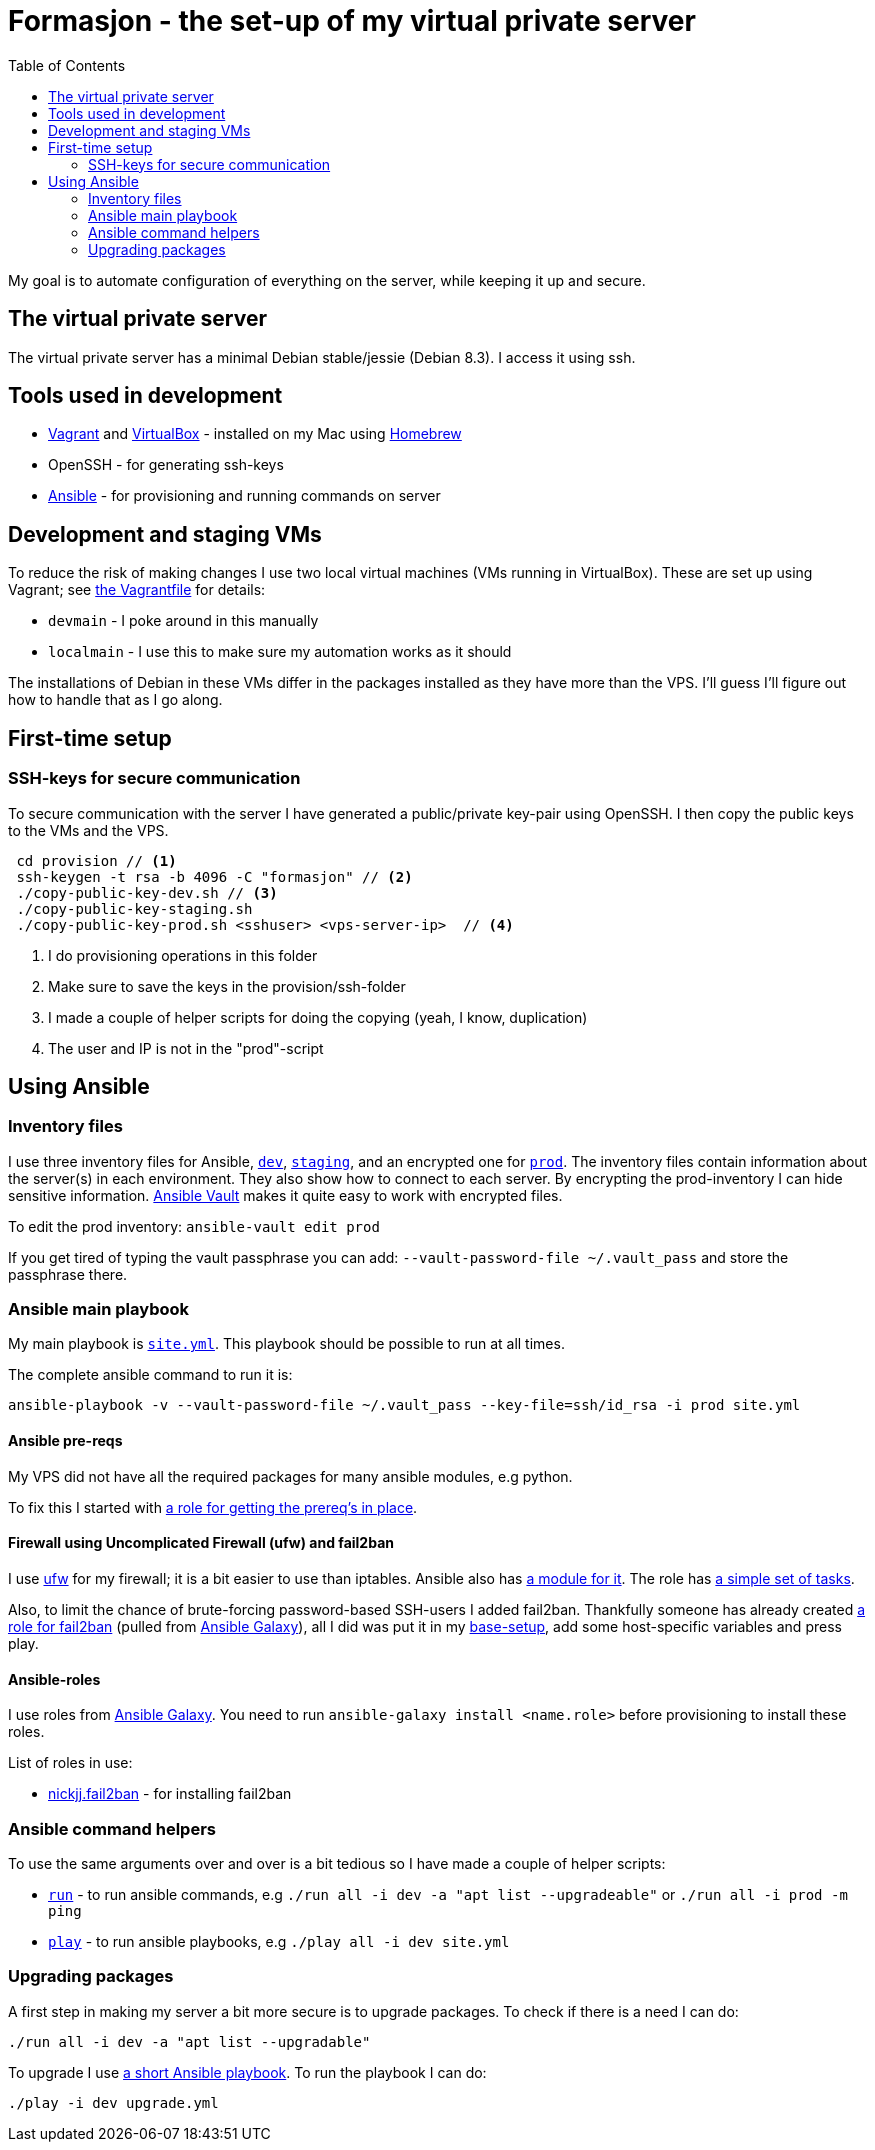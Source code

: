 = Formasjon - the set-up of my virtual private server
:toc:

My goal is to automate configuration of everything on the server, while keeping it up and secure.


== The virtual private server

The virtual private server has a minimal Debian stable/jessie (Debian 8.3). I access it using ssh.


== Tools used in development

* https://www.vagrantup.com/docs/[Vagrant] and https://www.virtualbox.org/[VirtualBox] - installed on my Mac using http://brew.sh/[Homebrew]
* OpenSSH - for generating ssh-keys
* https://docs.ansible.com/ansible/index.html[Ansible] - for provisioning and running commands on server

== Development and staging VMs

To reduce the risk of making changes I use two local virtual machines (VMs running in VirtualBox). These are set up using Vagrant; see link:provision/Vagrantfile[the Vagrantfile] for details:

* `devmain` - I poke around in this manually
* `localmain` - I use this to make sure my automation works as it should

The installations of Debian in these VMs differ in the packages installed as they have more than the VPS. I'll guess I'll figure out how to handle that as I go along.


== First-time setup

=== SSH-keys for secure communication

To secure communication with the server I have generated a public/private key-pair using OpenSSH. I then copy the public keys to the VMs and the VPS.

----
 cd provision // <1>
 ssh-keygen -t rsa -b 4096 -C "formasjon" // <2>
 ./copy-public-key-dev.sh // <3>
 ./copy-public-key-staging.sh
 ./copy-public-key-prod.sh <sshuser> <vps-server-ip>  // <4>
----
<1> I do provisioning operations in this folder
<2> Make sure to save the keys in the provision/ssh-folder
<3> I made a couple of helper scripts for doing the copying (yeah, I know, duplication)
<4> The user and IP is not in the "prod"-script

== Using Ansible

=== Inventory files

I use three inventory files for Ansible, link:provision/dev[`dev`], link:provision/staging[`staging`], and an encrypted one for link:provision/prod[`prod`]. The inventory files contain information about the server(s) in each environment. They also show how to connect to each server. By encrypting the prod-inventory I can hide sensitive information. http://docs.ansible.com/ansible/playbooks_vault.html[Ansible Vault] makes it quite easy to work with encrypted files.

To edit the prod inventory: `ansible-vault edit prod` 

If you get tired of typing the vault passphrase you can add: `--vault-password-file ~/.vault_pass` and store the passphrase there.

=== Ansible main playbook

My main playbook is link:provision/site.yml[`site.yml`]. This playbook should be possible to run at all times.

The complete ansible command to run it is:

`ansible-playbook -v --vault-password-file ~/.vault_pass --key-file=ssh/id_rsa -i prod site.yml`

==== Ansible pre-reqs

My VPS did not have all the required packages for many ansible modules, e.g python.

To fix this I started with link:provision/roles/ansible-prereqs[a role for getting the prereq's in place].

==== Firewall using Uncomplicated Firewall (ufw) and fail2ban

I use https://wiki.debian.org/Uncomplicated%20Firewall%20(ufw)[ufw] for my firewall; it is a bit easier to use than iptables. Ansible also has https://docs.ansible.com/ansible/ufw_module.html[a module for it]. The role has link:provision/roles/firewalled/tasks/main.yml[a simple set of tasks].

Also, to limit the chance of brute-forcing password-based SSH-users I added fail2ban. Thankfully someone has already created https://galaxy.ansible.com/nickjj/fail2ban/[a role for fail2ban] (pulled from https://galaxy.ansible.com/[Ansible Galaxy]), all I did was put it in my link:provision/base-setup.yml[base-setup], add some host-specific variables and press play.

==== Ansible-roles

I use roles from https://galaxy.ansible.com/[Ansible Galaxy]. You need to run `ansible-galaxy install <name.role>` before provisioning to install these roles.

List of roles in use:

* https://galaxy.ansible.com/nickjj/fail2ban/[nickjj.fail2ban] - for installing fail2ban

=== Ansible command helpers

To use the same arguments over and over is a bit tedious so I have made a couple of helper scripts: 

* link:provision/run[`run`] - to run ansible commands, e.g `./run all -i dev -a "apt list --upgradeable"` or `./run all -i prod -m ping`
* link:provision/play[`play`] - to run ansible playbooks, e.g `./play all -i dev site.yml`

=== Upgrading packages

A first step in making my server a bit more secure is to upgrade packages. To check if there is a need I can do:

`./run all -i dev -a "apt list --upgradable"`

To upgrade I use link:provision/upgrade.yml[a short Ansible playbook]. To run the playbook I can do:

`./play -i dev upgrade.yml`
